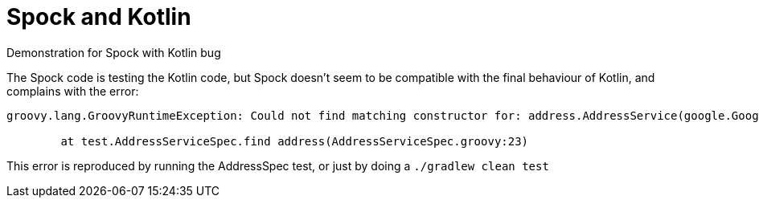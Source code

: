 = Spock and Kotlin

Demonstration for Spock with Kotlin bug

The Spock code is testing the Kotlin code, but Spock doesn't seem to be compatible with the final behaviour of Kotlin, and complains with the error:

----
groovy.lang.GroovyRuntimeException: Could not find matching constructor for: address.AddressService(google.GoogleService$$EnhancerByCGLIB$$6fa9e3ff)

	at test.AddressServiceSpec.find address(AddressServiceSpec.groovy:23)
----

This error is reproduced by running the AddressSpec test, or just by doing a `./gradlew clean test`
